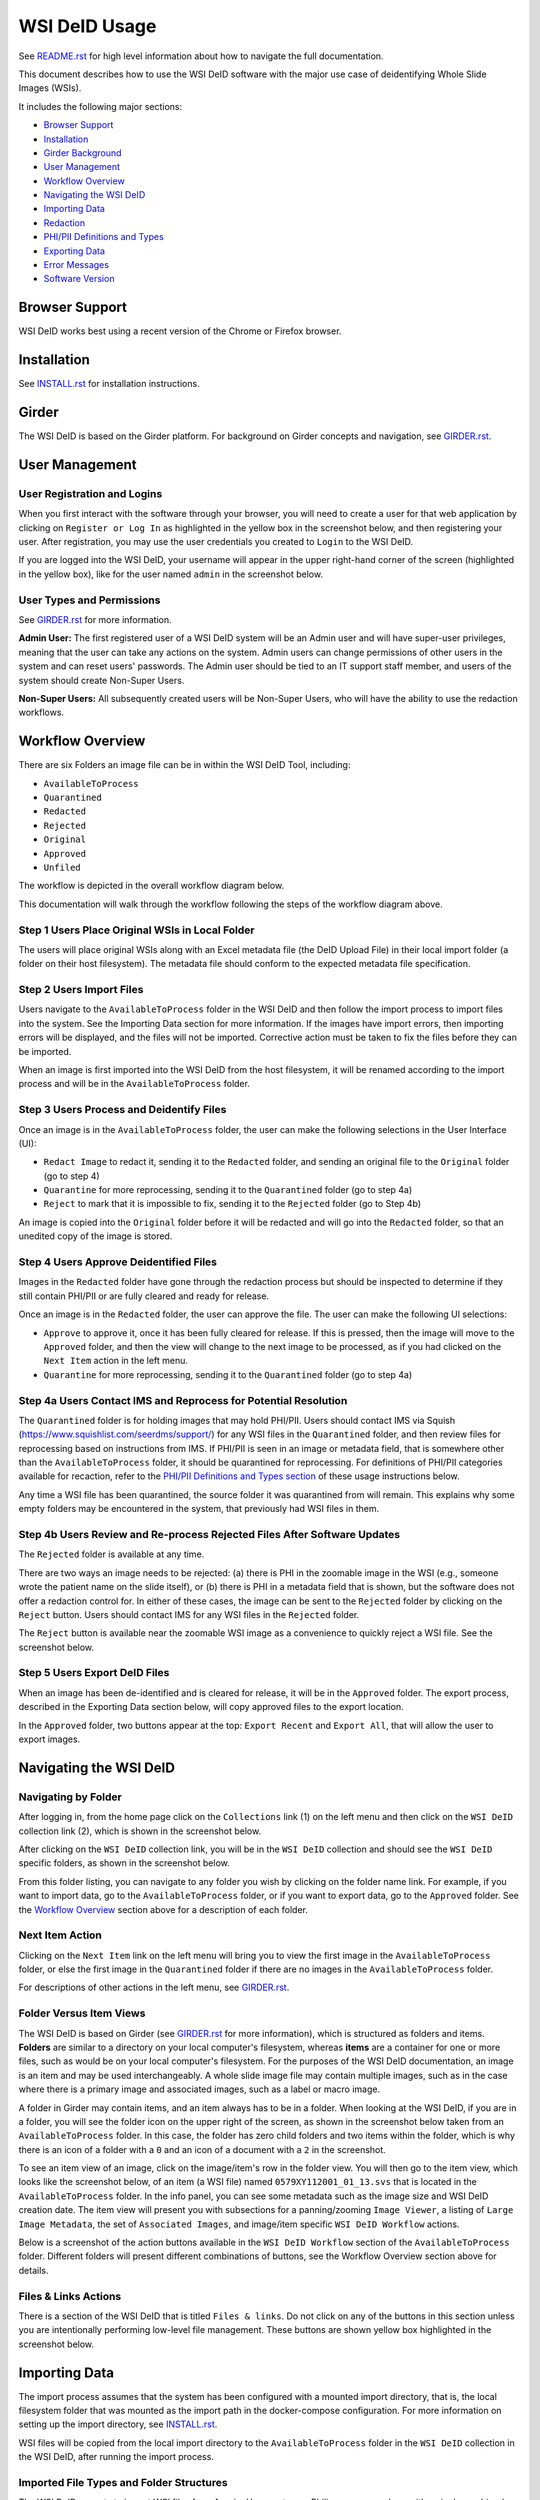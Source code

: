 ==============
WSI DeID Usage
==============

See `README.rst <../README.rst>`_ for high level information about how to navigate the full documentation.

This document describes how to use the WSI DeID software with the major use case of deidentifying Whole Slide Images (WSIs).

It includes the following major sections:

* `Browser Support <#browser-support>`__
* `Installation <#installation>`__
* `Girder Background <#girder>`__
* `User Management <#user-management>`__
* `Workflow Overview <#workflow-overview>`__
* `Navigating the WSI DeID <#navigating-the-wsi-deid>`__
* `Importing Data <#importing-data>`__
* `Redaction <#redaction>`__
* `PHI/PII Definitions and Types <#phipii-definitions-and-types>`__
* `Exporting Data <#exporting-data>`__
* `Error Messages <#error-messages>`__
* `Software Version <#software-version>`__


Browser Support
===============

WSI DeID works best using a recent version of the Chrome or Firefox browser.

Installation
============

See `INSTALL.rst <INSTALL.rst>`_ for installation instructions.

Girder
======

The WSI DeID is based on the Girder platform. For background on Girder concepts and navigation, see `GIRDER.rst <GIRDER.rst>`_.

User Management
===============

User Registration and Logins
----------------------------

When you first interact with the software through your browser, you will need to create a user for that web application by clicking on ``Register or Log In`` as highlighted in the yellow box in the screenshot below, and then registering your user. After registration, you may use the user credentials you created to ``Login`` to the WSI DeID.

.. image:: screenshots/register_or_login.png
   :alt: register or log in


If you are logged into the WSI DeID, your username will appear in the upper right-hand corner of the screen (highlighted in the yellow box), like for the user named ``admin`` in the screenshot below.

.. image:: screenshots/admin_user.png
   :alt: admin user logged in

User Types and Permissions
--------------------------

See `GIRDER.rst <GIRDER.rst>`_ for more information.

**Admin User:** The first registered user of a WSI DeID system will be an Admin user and will have super-user privileges, meaning that the user can take any actions on the system. Admin users can change permissions of other users in the system and can reset users' passwords. The Admin user should be tied to an IT support staff member, and users of the system should create Non-Super Users.

**Non-Super Users:** All subsequently created users will be Non-Super Users, who will have the ability to use the redaction workflows.


Workflow Overview
=================

There are six Folders an image file can be in within the WSI DeID Tool, including:

- ``AvailableToProcess``
- ``Quarantined``
- ``Redacted``
- ``Rejected``
- ``Original``
- ``Approved``
- ``Unfiled``

The workflow is depicted in the overall workflow diagram below.

.. image:: screenshots/workflow_diagram_v2.png
   :alt: workflow diagram

This documentation will walk through the workflow following the steps of the workflow diagram above.

Step 1 Users Place Original WSIs in Local Folder
------------------------------------------------

The users will place original WSIs along with an Excel metadata file (the DeID Upload File) in their local import folder (a folder on their host filesystem). The metadata file should conform to the expected metadata file specification.

Step 2 Users Import Files
-------------------------

Users navigate to the ``AvailableToProcess`` folder in the WSI DeID and then follow the import process to import files into the system. See the Importing Data section for more information. If the images have import errors, then importing errors will be displayed, and the files will not be imported. Corrective action must be taken to fix the files before they can be imported.

When an image is first imported into the WSI DeID from the host filesystem, it will be renamed according to the import process and will be in the ``AvailableToProcess`` folder.

Step 3 Users Process and Deidentify Files
-----------------------------------------

Once an image is in the ``AvailableToProcess`` folder, the user can make the following selections in the User Interface (UI):

- ``Redact Image`` to redact it, sending it to the ``Redacted`` folder, and sending an original file to the ``Original`` folder (go to step 4)
- ``Quarantine`` for more reprocessing, sending it to the ``Quarantined`` folder (go to step 4a)
- ``Reject`` to mark that it is impossible to fix, sending it to the ``Rejected`` folder (go to Step 4b)

An image is copied into the ``Original`` folder before it will be redacted and will go into the ``Redacted`` folder, so that an unedited copy of the image is stored.

Step 4 Users Approve Deidentified Files
---------------------------------------

Images in the ``Redacted`` folder have gone through the redaction process but should be inspected to determine if they still contain PHI/PII or are fully cleared and ready for release.

Once an image is in the ``Redacted`` folder, the user can approve the file. The user can make the following UI selections:

- ``Approve`` to approve it, once it has been fully cleared for release. If this is pressed, then the image will move to the ``Approved`` folder, and then the view will change to the next image to be processed, as if you had clicked on the ``Next Item`` action in the left menu.
- ``Quarantine`` for more reprocessing, sending it to the ``Quarantined`` folder (go to step 4a)

Step 4a Users Contact IMS and Reprocess for Potential Resolution
----------------------------------------------------------------

The ``Quarantined`` folder is for holding images that may hold PHI/PII. Users should contact IMS via Squish (`https://www.squishlist.com/seerdms/support/ <https://www.squishlist.com/seerdms/support/>`__) for any WSI files in the ``Quarantined`` folder, and then review files for reprocessing based on instructions from IMS. If PHI/PII is seen in an image or metadata field, that is somewhere other than the ``AvailableToProcess`` folder, it should be quarantined for reprocessing. For definitions of PHI/PII categories available for recaction, refer to the `PHI/PII Definitions and Types section <#phipii-definitions-and-types>`__ of these usage instructions below.

Any time a WSI file has been quarantined, the source folder it was quarantined from will remain. This explains why some empty folders may be encountered in the system, that previously had WSI files in them.

Step 4b Users Review and Re-process Rejected Files After Software Updates
-------------------------------------------------------------------------

The ``Rejected`` folder  is available at any time.

There are two ways an image needs to be rejected: (a) there is PHI in the zoomable image in the WSI (e.g., someone wrote the patient name on the slide itself), or (b) there is PHI in a metadata field that is shown, but the software does not offer a redaction control for. In either of these cases, the image can be sent to the ``Rejected`` folder by clicking on the ``Reject`` button. Users should contact IMS for any WSI files in the ``Rejected`` folder.

The ``Reject`` button is available near the zoomable WSI image as a convenience to quickly reject a WSI file. See the screenshot below.

.. image:: screenshots/top_reject_button.png
   :alt: top reject button

Step 5 Users Export DeID Files
------------------------------

When an image has been de-identified and is cleared for release, it will be in the ``Approved`` folder. The export process, described in the Exporting Data section below, will copy approved files to the export location.

In the ``Approved`` folder, two buttons appear at the top: ``Export Recent`` and ``Export All``, that will allow the user to export images.


Navigating the WSI DeID
=======================

Navigating by Folder
--------------------

After logging in, from the home page click on the ``Collections`` link (1) on the left menu and then click on the ``WSI DeID`` collection link (2), which is shown in the screenshot below.

.. image:: screenshots/collection_navigation.png
   :alt: WSI DeID collection link

After clicking on the ``WSI DeID`` collection link, you will be in the ``WSI DeID`` collection and should see the ``WSI DeID`` specific folders, as shown in the screenshot below.

.. image:: screenshots/wsideid_collection_folders_highlighted.png
   :alt: WSI DeID collection folders

From this folder listing, you can navigate to any folder you wish by clicking on the folder name link. For example, if you want to import data, go to the ``AvailableToProcess`` folder, or if you want to export data, go to the ``Approved`` folder. See the `Workflow Overview <#workflow-overview>`__ section above for a description of each folder.

Next Item Action
----------------

Clicking on the ``Next Item`` link on the left menu will bring you to view the first image in the ``AvailableToProcess`` folder, or else the first image in the ``Quarantined`` folder if there are no images in the ``AvailableToProcess`` folder.

For descriptions of other actions in the left menu, see `GIRDER.rst <GIRDER.rst>`_.

Folder Versus Item Views
------------------------

The WSI DeID is based on Girder (see `GIRDER.rst <GIRDER.rst>`_ for more information), which is structured as folders and items. **Folders** are similar to a directory on your local computer's filesystem, whereas **items** are a container for one or more files, such as would be on your local computer's filesystem. For the purposes of the WSI DeID documentation, an image is an item and  may be used interchangeably. A whole slide image file may contain multiple images, such as in the case where there is a primary image and associated images, such as a label or macro image.

A folder in Girder may contain items, and an item always has to be in a folder. When looking at the WSI DeID, if you are in a folder, you will see the folder icon on the upper right of the screen, as shown in the screenshot below taken from an ``AvailableToProcess`` folder. In this case, the folder has zero child folders and two items within the folder, which is why there is an icon of a folder with a ``0`` and an icon of a document with a ``2`` in the screenshot.

.. image:: screenshots/folder_view_highlighted.png
   :alt: image folder view

To see an item view of an image, click on the image/item's row in the folder view. You will then go to the item view, which looks like the screenshot below, of an item (a WSI file) named ``0579XY112001_01_13.svs`` that is located in the ``AvailableToProcess`` folder. In the info panel, you can see some metadata such as the image size and WSI DeID creation date. The item view will present you with subsections for a panning/zooming ``Image Viewer``, a listing of ``Large Image Metadata``, the set of ``Associated Images``, and image/item specific ``WSI DeID Workflow`` actions.

.. image:: screenshots/example_image_item_view.png
   :alt: image item view

Below is a screenshot of the action buttons available in the ``WSI DeID Workflow`` section of the ``AvailableToProcess`` folder. Different folders will present different combinations of buttons, see the Workflow Overview section above for details.

.. image:: screenshots/wsideid_workflow_buttons_highlighted.png
   :alt: WSI DeID workflow buttons

Files & Links Actions
---------------------

There is a section of the WSI DeID that is titled ``Files & links``. Do not click on any of the buttons in this section unless you are intentionally performing low-level file management. These buttons are shown yellow box highlighted in the screenshot below.

.. image:: screenshots/files_and_links_buttons_highlighted.png
   :alt: Files & links actions

Importing Data
==============

The import process assumes that the system has been configured with a mounted import directory, that is, the local filesystem folder that was mounted as the import path in the docker-compose configuration. For more information on setting up the import directory, see `INSTALL.rst <INSTALL.rst#import-and-export-paths>`__.

WSI files will be copied from the local import directory to the ``AvailableToProcess`` folder in the ``WSI DeID`` collection in the WSI DeID, after running the import process.


Imported File Types and Folder Structures
-----------------------------------------

The WSI DeID expects to import WSI files from Aperio, Hamamatsu, or Philips scanners, along with a single combined DeID Upload file (metadata file) that describes each of the WSI files to be imported. The DeID Upload file should be either an Excel file (identified by ending in .xls or .xlsx). More than one DeID Upload file may be placed in the mounted import directory, and all DeID Upload files of the correct type will be used in the import process. Any files other than WSI files and DeID Upload files will be ignored by the import process, meaning files ending in .txt, .xml, or .zip will be ignored. Files in the mounted import directory on the local filesystem can have any folder structure; the folder structure is not significant in the import process.

Step 1 Users Place Original WSIs and DeID Upload File(s) in Local Folder
------------------------------------------------------------------------

Place the WSIs and DeID Upload files in the mounted import directory. The sections above describe how to set up the mounted import directory and valid input file types.

Step 2 Navigate to the ``AvailableToProcess`` folder
----------------------------------------------------

See the Navigating the WSI DeID section above for more information.

Step 3 Press the Import Button
------------------------------

From the ``AvailableToProcess`` folder (or any sub folder) in the WSI DeID, click on the ``Import`` button, as shown in the screenshot below.

.. image:: screenshots/import_button_highlighted.png
   :alt: import button

Clicking on the ``Import`` button will trigger a scan of the mounted import directory (i.e., where the software is directed to find the files), and will do the following:

- Each DeID Upload (Excel metadata) file is parsed for a header row that has TokenID, ImageID, and InputFileName.
- If there are any DeID Upload files that do not have a header row, an error is generated and appears on the screen, and files are not imported.
- If the same InputFileName is listed in multiple DeID Upload files, the information in the newest DeID Upload DeID Upload file is used by default.
- The InputFileName is expected to be just the file name (e.g., no folder path).

After the WSI file names and information in the DeID Upload file are reconciled, the WSI DeID software will classify WSI files as one of the following:

- ``Already Imported``: The file is listed in a DeID Upload file and is already in the WSI DeID based on file path and matching file size. No further action is needed.
- ``Imported``: The file is listed in a DeID Upload file and is not in the WSI DeID. It is added in the ``AvailableToProcess`` directory in a folder named as the TokenID with a filename of ImageID.<file extension> (for Aperio files it will be ImageID.svs).
- ``Updated``: The image is listed in a DeID Upload file and is in the WSI DeID, but has a different file size from the image in the WSI DeID. The existing file is removed from the WSI DeID and re-added.
- ``File missing``: The image is listed in a DeID Upload file but is not in the import directory. No import action is performed.
- ``Not in DeID Upload file``: The image is not listed in a DeID Upload file but is in the import directory. No import action is performed.
- ``Failed to import``: The listed file cannot be read as an image file.
- ``Error in DeID Upload file``: The row in the DeID Upload file failed to validate; the reason is shown in the report.
- ``Duplicate ImageID``: The same image ID was repeated in the DeID Upload file(s) for different filenames.
- ``Unfiled``: At the time of import, the WSI file could not be associated with a row in the DeID Upload file. The file was ingested to the ``Unfiled`` directory, and the system will attempt to match it to upload data.

Step 4 Import Status is Displayed
---------------------------------

After all images and all DeID Upload files have been processed, a message is displayed summarizing what images were in each of the classifications above (e.g., "Import completed. 3 images added. 1 DeID Upload Excel file parsed. See the Excel file report for more details."). If you click on the "See the Excel report for more details" link, it will download an import report, which will indicate which WSIs were imported or which failed to import and why. Users should review this report for any issues as outlined above.

The user may then proceed with the redaction workflow, described in the Workflow Overview section above.

Below is a screenshot of a message presented to the user after an import. See the Error Messages section below for all possible results of performing the import action.

.. image:: screenshots/import_message_highlighted.png
   :alt: import message

Following Up on Unfiled Images
------------------------------

If your import schema does not have or does not requre an ``InputFileName`` field, any WSIs in your import folder that could not be associated with a row on the DeID Upload file will first be ingested into the ``Unfiled`` directory.

After all files are ingested in this way, the system will attempt to match unfiled images to upload data by running Optical Character Recognition (OCR) to extract label text. If the system finds a match, that image will be copied to the ``AvailableToProcess`` directory, where redaction can continue as normal.

If a match cannot be determined, the image will remain in the ``Unfiled`` directory.

Unfiled images can be refiled using the controls at the bottom of the item page.  The ImageID becomes the new name of the image.  If manually specified, a distinct TokenID can be given as the new folder name; otherwise this is taken from the original import data or the base of the ImageID.  These controls appear as shown below:

.. image:: screenshots/refile_options.png
   :alt: refile options

Refiling images can also be performed at the folder level. Selecting any number of images in the ``Unfiled`` directory will cause bulk refile controls to appear.

.. image:: screenshots/bulk_refile_toolbar_controls.png
   :alt: bulk refile options

Selected images can be refiled together (to a single subdirectory in ``AvailableToProcess``) or separately (to many subdirectories of ``AvailableToProcess``). If filing together, there is an additional option to use an existing TokenID. Available TokenIDs are determined during the import process. If filing as new tokens, the new token is generated randomly.

See `CUSTOMIZING.rst <../CUSTOMIZING.rst>` for more details on how new tokens are randomly generated.

You can also rename an unfiled image manually.  The image should be renamed and moved to the ``AvailableToProcess`` folder. See the screenshots below for more information.  In the item view for an item you would like to rename and transfer, from the Girder ``Actions`` button, click ``Edit Item``.

.. image:: screenshots/edit_girder_item.png
   :alt: actions button

Enter a new name for the item and click ``Save``.

Next, navigate back to the ``Unfiled`` directory. Check the box next to the item (or items) that you just renamed. From the ``Checked items`` dropdown, click ``Picked checked resources for Move or Copy``.

.. image:: screenshots/checked_items_menu.png
   :alt: checked items menu

Once your items are picked, navigate to the ``AvailableToProcess`` directory. From the ``Checked items`` dropdown, click ``Move checked resources here``.

Checking on Running Jobs
------------------------

You can check on running background jobs by selecting your user name in the upper right and selecting "My Jobs".  The Jobs page shows running and completed jobs.  Selecting a running job will show its progress.

Redaction
=========

At a high level in the Redaction process, the user can inspect the image and metadata for PHI/PII, and can indicate if any of these should be redacted. Redaction can occur from the ``AvailableToProcess`` or ``Quarantined`` folder. Below are the specific steps to follow for the Redaction process. When a field is redacted so that it is changed, the original value in that redacted data field is completely replaced with the new value. When a field or image is redacted completely, it is removed and will not be available in the future.

Review Process for PHI/PII in Image(s) and Metadata
---------------------------------------------------

1. Open the WSI file, either by clicking on a specific Item or clicking the ``Next Item`` action.

2. Review the image(s) and metadata fields for PHI/PII. Definitions of PHI/PII categories in the redaction drop-down menu are listed in the `PHI/PII Definitions and Types section <#phipii-definitions-and-types>`__.

   2.1. Review the zoomable image (top image after opening the WSI file). If the low-resolution image at the top of the screen (see screenshot below) contains PHI/PII, then click ``Reject``. If there is no PHI/PII, then go on to the next step. You may zoom and pan in the low-resolution image to see areas of the image in higher resolution.

   2.2. Review metadata for PHI/PII, by scrolling down below the main image to the metadata section display. Some metadata fields will be automatically pre-redacted upon import, including titles and dates that are specific to each scanner manufacturer. See the Business Rules for WSI DeID section below for details.

   The user can view metadata fields, and if any of these contain PHI/PII, the user should select the classification of PHI in the redact control for that field (see the PHI/PII Definitions and Types, below). The metadata field will then have a line through the text, indicating that the field will be redacted (it has been marked for redaction).

   If editing metadata is enabled (see `CUSTOMIZING.rst <CUSTOMIZING.rst>`_ for details turning this on), a text box will appear next to any metadata field that has been marked for redaction. Users can type a new value into this field, to replace the redacted value. This text box only appears if a metadata field is marked for redaction.

   2.3. Scroll down to the bottom of the screen and review the associated images (label, macro, and thumbnail).  If you see PHI/PII in individual associated images, select the classification of PHI in the image from the redact control. The image will show an X through it to indicate that it will be redacted.

   In addition, a button will appear with the label ``Redact Area``. Clicking on this button will allow drawing on the image in order to redact a specific region instead of the entire image. This selection can be cancelled by clicking the button again.

   2.4. When redaction decisions have been made for all images and metadata, the user should click the ``Redact Image`` button, which will make a copy of the existing image and place that copy in the ``Original`` folder, and will move the image to the ``Redacted`` folder. As part of moving the data to the ``Redacted`` folder, the metadata fields and associated images that have been marked for redaction will be deleted.

3. If after redacting, all PHI/PII has been removed, click the green ``Approved`` button.

PHI/PII Definitions and Types
=============================

The table below describes the redaction options and definitions of PHI/PII categories.

.. csv-table::
    :header-rows: 1
    :widths: 20, 40, 40

    PHI/PII Type,Redaction Selection,Definitions
    Personal Information,Patient Name,
    Personal Information,Patient Date of Birth,
    Personal Information,Patient Social Security Number,
    Personal Information,Other Personal,Patient's Maiden Name
    Personal Information,Other Personal,Mother's Maiden Name
    Personal Information,Other Personal,Family Member's Name
    Personal Information,Other Personal,Full Face Photograph
    Personal Information,Other Personal,Patient's E-mail Address
    Personal Information,Other Personal,Patient's Phone or Fax Number
    Demographics,Demographics,Patient's Age
    Demographics,Demographics,Patient's Geographic Location (any)
    Demographics,Demographics,Patient's Location of Birth
    Facility/Physician Information,Facility/Physician Information,Facility Name or Address
    Facility/Physician Information,Facility/Physician Information,Laboratory Name or Address
    Facility/Physician Information,Facility/Physician Information,Physician Name or Address
    Facility/Physician Information,Facility/Physician Information,Admission Date ``*``
    Facility/Physician Information,Facility/Physician Information,Test/Procedure/Specimen Date ``*``
    Facility/Physician Information,Facility/Physician Information,Date of Service ``*``
    Facility/Physician Information,Facility/Physician Information,Facility Phone or Fax Number
    Facility/Physician Information,Facility/Physician Information,Laboratory Phone or Fax Number
    Facility/Physician Information,Facility/Physician Information,Internet Protocol (IP) addresses
    Facility/Physician Information,Facility/Physician Information,Web Universal Resource Locators (URLs)
    Other PHI/PII,Other PHI/PII,Medical Record Number
    Other PHI/PII,Other PHI/PII,Financial Number
    Other PHI/PII,Other PHI/PII,Account Number
    Other PHI/PII,Other PHI/PII,Health Plan Beneficiary Number
    Other PHI/PII,Other PHI/PII,Device Identifiers/Serial Numbers

``*`` For these dates, year is permissible; however, full or partial date including the day and/or month is considered PHI/PII.

Exporting Data
==============

The export process assumes that the system has been configured with a mounted export directory, that is, the local filesystem folder that was mounted as the export path in the docker-compose configuration. For more information on setting up the export directory, see `INSTALL.rst <INSTALL.rst#import-and-export-paths>`__.


Step 1 Users Process Images into ``Approved`` Folder
----------------------------------------------------

If users have followed the redaction workflow, described in the Workflow Overview section above, and have images in the ``Approved`` folder, they may proceed to export these files out of the DSA WSI DeID for transfer.

Step 2 Users Click ``Export Recent`` or ``Export All`` Buttons
--------------------------------------------------------------

In the ``Approved`` folder, two buttons appear at the top: ``Export Recent`` and ``Export All``, as shown in the screenshot below. Clicking either button copies files from the ``Approved`` folder to the mounted export folder. The subfolder structure within the ``Approved`` folder is maintained as part of the export. If a file already exists in the export folder, then that file will be skipped during the export process so as to not overwrite the existing file in the export directory.

.. image:: screenshots/export_buttons_highlighted.png
   :alt: export buttons

Recent exports are any items in the ``Approved`` folder that have not been exported before. After each export, items are tagged with metadata indicating that they have been exported.

After export, a message is shown indicating how many files were exported and giving the user a chance to download the Excel export report (DeID Export File) for more details. See the screenshot below to see an export message example.

.. image:: screenshots/export_message_highlighted.png
   :alt: export message


Business Rules for WSI DeID
---------------------------

These business rules will be automatically applied at the time of data import to the metadata.

The following rules apply to all file formats:

* ``tiff.DateTime`` (if present), set to 01:01:(year and time)
* ``tiff.Copyright``: removed
* ``tiff.HostComputer``: removed
* ``tiff.Software``: modified by adding custom tags with data from the DeID Upload file

These rules apply only to Aperio files:

* ``aperio.Filename``: change or add to ImageID
* ``aperio.Title``: change or add to ImageID
* ``aperio.Date`` (if present), set to 01/01/(year)

These rules apply only to Hamamatsu files:

* ``hamamatsu.Reference``: change or add to ImageID
* ``hamamatsu.Created`` (if present): set to (year)/01/01
* ``hamamatsu.Updated`` (if present): set to (year)/01/01

These rules apply only to Philips files:

* ``PIIM_DP_SCANNER_OPERATOR_ID``: change or add to ImageID
* ``PIM_DP_UFS_BARCODE``: change or add to ImageID
* ``DICOM_DATE_OF_LAST_CALIBRATION`` (if present): set to (year)0101
* ``DICOM_ACQUISITION_DATETIME`` (if present): set to (year)0101 (time)


Below is a screenshot of image PHI/PII redaction controls for metadata.


The ``aperio.AppMag`` field has been marked for redaction.

.. image:: screenshots/redact_metadata.png
   :alt: redact metadata controls

Below is a screenshot of image PHI/PII redaction controls for Associated Images, with the ``Macro`` image marked for redaction.

.. image:: screenshots/redact_images.png
   :alt: redact images controls

Label images that are redacted are replaced with a black image that contains text of the item's new name (for the purposes of the WSI Pilot this new name will be the ImageID), such as in the screenshot below.

.. image:: screenshots/redacted_label_image.png
   :alt: redacted label image

Error Messages
==============

For explanations of error messages that the user may encounter, see `ERROR-TABLES.rst <ERROR-TABLES.rst>`_.

Software Version
================

If you have found a bug, it is helpful to know what the software version is when you report the bug to your support channels. The software version can be found on the front page of the web application and will be in the section that looks like ``WSI DeID Version: 2.0.0``. In this example the version string is ``2.0.0``, but you should expect a different version string for your WSI DeID instance.
